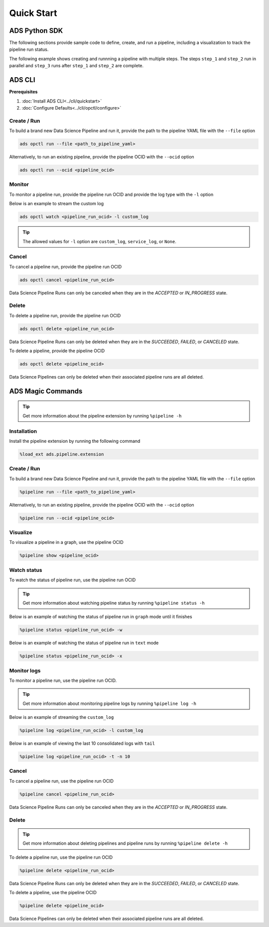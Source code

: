 Quick Start
***********


ADS Python SDK
==============

The following sections provide sample code to define, create, and run a pipeline, including a visualization to track the pipeline run status.

The following example shows creating and runnning a pipeline with multiple steps. The steps ``step_1`` and ``step_2`` run in parallel and 
``step_3`` runs after ``step_1`` and ``step_2`` are complete. 

.. figure:: figures/quick_start_example.png
  :width: 400

.. tabs::

  .. code-tab:: Python3
    :caption: Python

    from ads.pipeline import Pipeline, PipelineStep, CustomScriptStep, ScriptRuntime, NotebookRuntime
    import os 

    with open("script.py", "w") as f:
        f.write("print('Hello World!')")

    infrastructure = CustomScriptStep(
        block_storage_size=200,
        shape_name="VM.Standard3.Flex",
        shape_config_details={"ocpus": 4, "memory_in_gbs": 32},
    )

    script_runtime = ScriptRuntime(
        script_path_uri="script.py",
        conda={"type": "service", "slug": "tensorflow26_p37_cpu_v2"}
    )

    notebook_runtime = NotebookRuntime(
        notebook_path_uri="https://raw.githubusercontent.com/tensorflow/docs/master/site/en/tutorials/customization/basics.ipynb",
        conda={"type": "service", "slug": "tensorflow26_p37_cpu_v2"}
    )

    pipeline_step_1 = PipelineStep(
        name="step_1",
        description="A step running a python script",
        infrastructure=infrastructure,
        runtime=script_runtime
    )

    pipeline_step_2 = PipelineStep(
        name="step_2",
        description="A step running a notebook",
        infrastructure=infrastructure,
        runtime=notebook_runtime
    )

    pipeline_step_3 = PipelineStep(
        name="step_3",
        description="A step running a python script",
        infrastructure=infrastructure,
        runtime=script_runtime
    )

    compartment_id = os.environ['NB_SESSION_COMPARTMENT_OCID']
    project_id = os.environ["PROJECT_OCID"]

    pipeline = Pipeline(
        name="An example pipeline",
        compartment_id=compartment_id,
        project_id=project_id,
        step_details=[pipeline_step_1, pipeline_step_2, pipeline_step_3],
        dag=["(step_1, step_2) >> step_3"],
      )

    pipeline.create()      # create the pipeline
    pipeline.show()       # visualize the pipeline

    pipeline_run = pipeline.run()   # run the pipeline

    pipeline_run.show()     # watch the pipeline run status



  .. code-tab:: Python3
    :caption: Python (Alternative)

    from ads.pipeline import Pipeline, PipelineStep, CustomScriptStep, ScriptRuntime, NotebookRuntime
    import os

    with open("script.py", "w") as f:
        f.write("print('Hello World!')")

    infrastructure = (
        CustomScriptStep()
        .with_block_storage_size(200)
        .with_shape_name("VM.Standard3.Flex")
        .with_shape_config_details(ocpus=4, memory_in_gbs=32)
    )

    script_runtime = (
        ScriptRuntime()
        .with_source("script.py")
        .with_service_conda("generalml_p37_cpu_v1")
    )

    notebook_runtime = (
        NotebookRuntime()
        .with_notebook(
            path="https://raw.githubusercontent.com/tensorflow/docs/master/site/en/tutorials/customization/basics.ipynb",
            encoding='utf-8'
        )
        .with_service_conda("tensorflow26_p37_cpu_v2")
    )

    pipeline_step_1 = (
        PipelineStep("step_1")
        .with_description("A step running a python script")
        .with_infrastructure(infrastructure)
        .with_runtime(script_runtime)
    )

    pipeline_step_2 = (
        PipelineStep("step_2")
        .with_description("A step running a notebook")
        .with_infrastructure(infrastructure)
        .with_runtime(notebook_runtime)
    )

    pipeline_step_3 = (
        PipelineStep("step_3")
        .with_description("A step running a python script")
        .with_infrastructure(infrastructure)
        .with_runtime(script_runtime)
    )

    compartment_id = os.environ['NB_SESSION_COMPARTMENT_OCID']
    project_id = os.environ["PROJECT_OCID"]

    pipeline = (
          Pipeline("An example pipeline")
          .with_compartment_id(compartment_id)
          .with_project_id(project_id)
          .with_step_details([pipeline_step_1, pipeline_step_2, pipeline_step_3])
          .with_dag(["(step_1, step_2) >> step_3"])
      )

    pipeline.create()      # create the pipeline
    pipeline.show()       # visualize the pipeline

    pipeline_run = pipeline.run()   # run the pipeline

    pipeline_run.show()     # watch the pipeline run status


  .. code-tab:: Python3
    :caption: YAML
    
    from ads.pipeline import Pipeline
    import os

    compartment_id = os.environ['NB_SESSION_COMPARTMENT_OCID']
    project_id = os.environ["PROJECT_OCID"]

    with open("script.py", "w") as f:
        f.write("print('Hello World!')")

    yaml_string = """
    kind: pipeline
    spec:
      compartmentId: {compartment_id}
      displayName: An example pipeline
      projectId: {project_id}
      dag:
      - (step_1, step_2) >> step_3
      stepDetails:
      - kind: customScript
        spec:
          description: A step running a python script
          infrastructure:
            kind: infrastructure
            spec:
              blockStorageSize: 200
              shapeConfigDetails:
                memoryInGBs: 32
                ocpus: 4
              shapeName: VM.Standard3.Flex
          name: step_1
          runtime:
            kind: runtime
            spec:
              conda:
                slug: generalml_p37_cpu_v1
                type: service
              scriptPathURI: script.py
            type: script
      - kind: customScript
        spec:
          description: A step running a notebook
          infrastructure:
            kind: infrastructure
            spec:
              blockStorageSize: 200
              shapeConfigDetails:
                memoryInGBs: 32
                ocpus: 4
              shapeName: VM.Standard3.Flex
          name: step_2
          runtime:
            kind: runtime
            spec:
              conda:
                slug: tensorflow26_p37_cpu_v2
                type: service
              notebookEncoding: utf-8
              notebookPathURI: https://raw.githubusercontent.com/tensorflow/docs/master/site/en/tutorials/customization/basics.ipynb
            type: notebook
      - kind: customScript
        spec:
          description: A step running a python script
          infrastructure:
            kind: infrastructure
            spec:
              blockStorageSize: 200
              shapeConfigDetails:
                memoryInGBs: 32
                ocpus: 4
              shapeName: VM.Standard3.Flex
          name: step_3
          runtime:
            kind: runtime
            spec:
              conda:
                slug: generalml_p37_cpu_v1
                type: service
              scriptPathURI: script.py
            type: script
    type: pipeline
    """.format(compartment_id=compartment_id, project_id=project_id)

    pipeline = Pipeline.from_yaml(yaml_string)

    pipeline.create()      # create the pipeline
    pipeline.show()       # visualize the pipeline

    pipeline_run = pipeline.run()   # run the pipeline

    pipeline_run.show()     # watch the pipeline run status


ADS CLI
=======

**Prerequisites**

1. :doc:`Install ADS CLI<../cli/quickstart>`
2. :doc:`Configure Defaults<../cli/opctl/configure>`

Create / Run
------------

To build a brand new Data Science Pipeline and run it, provide the path to the pipeline YAML file with the ``--file`` option

.. code-block:: shell

  ads opctl run --file <path_to_pipeline_yaml>

Alternatively, to run an existing pipeline, provide the pipeline OCID with the ``--ocid`` option

.. code-block:: shell

  ads opctl run --ocid <pipeline_ocid>


Monitor
-------

To monitor a pipeline run, provide the pipeline run OCID and provide the log type with the ``-l`` option

Below is an example to stream the custom log

.. code-block:: shell

  ads opctl watch <pipeline_run_ocid> -l custom_log

.. admonition:: Tip

  The allowed values for ``-l`` option are ``custom_log``, ``service_log``, or ``None``.


Cancel
------

To cancel a pipeline run, provide the pipeline run OCID

.. code-block:: shell

  ads opctl cancel <pipeline_run_ocid>

Data Science Pipeline Runs can only be canceled when they are in the `ACCEPTED` or `IN_PROGRESS` state.

Delete
------

To delete a pipeline run, provide the pipeline run OCID

.. code-block:: shell

  ads opctl delete <pipeline_run_ocid>

Data Science Pipeline Runs can only be deleted when they are in the `SUCCEEDED`, `FAILED`, or `CANCELED` state.


To delete a pipeline, provide the pipeline OCID

.. code-block:: shell

  ads opctl delete <pipeline_ocid>

Data Science Pipelines can only be deleted when their associated pipeline runs are all deleted.


ADS Magic Commands
==================

.. admonition:: Tip

  Get more information about the pipeline extension by running ``%pipeline -h``

Installation
------------

Install the pipeline extension by running the following command

.. code-block:: shell

  %load_ext ads.pipeline.extension

Create / Run
------------

To build a brand new Data Science Pipeline and run it, provide the path to the pipeline YAML file with the ``--file`` option

.. code-block:: shell

  %pipeline run --file <path_to_pipeline_yaml>

Alternatively, to run an existing pipeline, provide the pipeline OCID with the ``--ocid`` option

.. code-block:: shell

  %pipeline run --ocid <pipeline_ocid>

Visualize
---------

To visualize a pipeline in a graph, use the pipeline OCID

.. code-block:: shell

  %pipeline show <pipeline_ocid>

Watch status
------------

To watch the status of pipeline run, use the pipeline run OCID

.. admonition:: Tip

  Get more information about watching pipeline status by running ``%pipeline status -h``

Below is an example of watching the status of pipeline run in ``graph`` mode until it finishes

.. code-block:: shell
  
  %pipeline status <pipeline_run_ocid> -w

Below is an example of watching the status of pipeline run in ``text`` mode

.. code-block:: shell
  
  %pipeline status <pipeline_run_ocid> -x

Monitor logs
------------

To monitor a pipeline run, use the pipeline run OCID.

.. admonition:: Tip

  Get more information about monitoring pipeline logs by running ``%pipeline log -h``

Below is an example of streaming the ``custom_log``

.. code-block:: shell

  %pipeline log <pipeline_run_ocid> -l custom_log

Below is an example of viewing the last 10 consolidated logs with ``tail``

.. code-block:: shell

  %pipeline log <pipeline_run_ocid> -t -n 10

Cancel
------

To cancel a pipeline run, use the pipeline run OCID

.. code-block:: shell

  %pipeline cancel <pipeline_run_ocid>

Data Science Pipeline Runs can only be canceled when they are in the `ACCEPTED` or `IN_PROGRESS` state.

Delete
------

.. admonition:: Tip

  Get more information about deleting pipelines and pipeline runs by running ``%pipeline delete -h``

To delete a pipeline run, use the pipeline run OCID

.. code-block:: shell

  %pipeline delete <pipeline_run_ocid>

Data Science Pipeline Runs can only be deleted when they are in the `SUCCEEDED`, `FAILED`, or `CANCELED` state.

To delete a pipeline, use the pipeline OCID

.. code-block:: shell

  %pipeline delete <pipeline_ocid>

Data Science Pipelines can only be deleted when their associated pipeline runs are all deleted.



